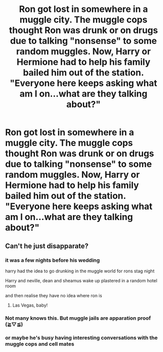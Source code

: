 #+TITLE: Ron got lost in somewhere in a muggle city. The muggle cops thought Ron was drunk or on drugs due to talking "nonsense" to some random muggles. Now, Harry or Hermione had to help his family bailed him out of the station. "Everyone here keeps asking what am I on...what are they talking about?"

* Ron got lost in somewhere in a muggle city. The muggle cops thought Ron was drunk or on drugs due to talking "nonsense" to some random muggles. Now, Harry or Hermione had to help his family bailed him out of the station. "Everyone here keeps asking what am I on...what are they talking about?"
:PROPERTIES:
:Author: JustAnotherYaoiFan
:Score: 8
:DateUnix: 1597986727.0
:DateShort: 2020-Aug-21
:FlairText: Prompt
:END:

** Can't he just disapparate?
:PROPERTIES:
:Author: InquisitorCOC
:Score: 3
:DateUnix: 1597990833.0
:DateShort: 2020-Aug-21
:END:

*** it was a few nights before his wedding

harry had the idea to go drunking in the muggle world for rons stag night

Harry and neville, dean and sheamus wake up plastered in a random hotel room

and then realise they have no idea where ron is
:PROPERTIES:
:Author: CommanderL3
:Score: 3
:DateUnix: 1598005039.0
:DateShort: 2020-Aug-21
:END:

**** Las Vegas, baby!
:PROPERTIES:
:Author: MoDthestralHostler
:Score: 2
:DateUnix: 1598016548.0
:DateShort: 2020-Aug-21
:END:


*** Not many knows this. But muggle jails are apparation proof (≧▽≦)
:PROPERTIES:
:Author: mansimodi
:Score: 2
:DateUnix: 1597998473.0
:DateShort: 2020-Aug-21
:END:


*** or maybe he's busy having interesting conversations with the muggle cops and cell mates
:PROPERTIES:
:Author: JustAnotherYaoiFan
:Score: 1
:DateUnix: 1598029168.0
:DateShort: 2020-Aug-21
:END:
